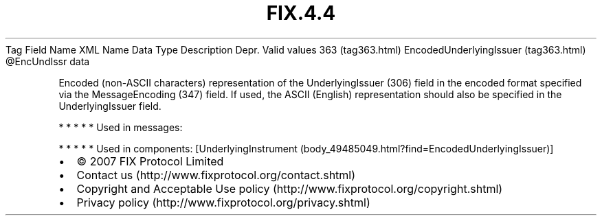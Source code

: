 .TH FIX.4.4 "" "" "Tag #363"
Tag
Field Name
XML Name
Data Type
Description
Depr.
Valid values
363 (tag363.html)
EncodedUnderlyingIssuer (tag363.html)
\@EncUndIssr
data
.PP
Encoded (non-ASCII characters) representation of the
UnderlyingIssuer (306) field in the encoded format specified via
the MessageEncoding (347) field. If used, the ASCII (English)
representation should also be specified in the UnderlyingIssuer
field.
.PP
   *   *   *   *   *
Used in messages:
.PP
   *   *   *   *   *
Used in components:
[UnderlyingInstrument (body_49485049.html?find=EncodedUnderlyingIssuer)]

.PD 0
.P
.PD

.PP
.PP
.IP \[bu] 2
© 2007 FIX Protocol Limited
.IP \[bu] 2
Contact us (http://www.fixprotocol.org/contact.shtml)
.IP \[bu] 2
Copyright and Acceptable Use policy (http://www.fixprotocol.org/copyright.shtml)
.IP \[bu] 2
Privacy policy (http://www.fixprotocol.org/privacy.shtml)
